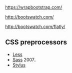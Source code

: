 

https://wrapbootstrap.com/

http://bootswatch.com/

http://bootswatch.com/flatly/


** CSS preprocessors

- [[http://lesscss.org/][Less]]
- [[http://sass-lang.com/][Sass]] 2007..
- [[http://learnboost.github.io/stylus/][Stylus]]
 
